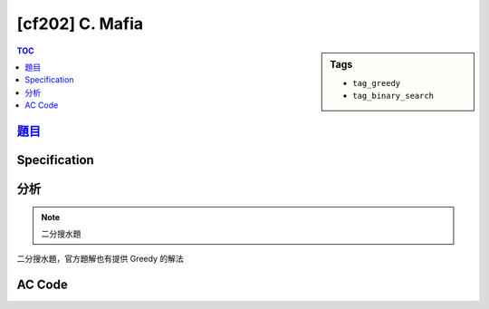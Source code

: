 ########################################
[cf202] C. Mafia
########################################

.. sidebar:: Tags

    - ``tag_greedy``
    - ``tag_binary_search``

.. contents:: TOC
    :depth: 2

*********************************************************
`題目 <http://codeforces.com/contest/349/problem/C>`_
*********************************************************

************************
Specification
************************

************************
分析
************************

.. note:: 二分搜水題

二分搜水題，官方題解也有提供 Greedy 的解法

************************
AC Code
************************

.. code-block:: cpp
    :linenos:

    #include <bits/stdc++.h>
    using namespace std;

    typedef long long ll;
    const int MAX_N = 100000;

    int N;
    int A[MAX_N];

    bool C(ll m) {
        ll cnt = 0;
        for (int i = 0; i < N; i++) {
            if (m < A[i]) return false;
            cnt += m - A[i];
        }
        return cnt >= m; // 能提供的裁判數是否 >= m
    }

    int main() {
        scanf("%d", &N);
        for (int i = 0; i < N; i++)
            scanf("%d", &A[i]);

        // binary search
        // C(x) = 玩 x 場能否使所有人滿足，需要 x 個裁判
        // 0 0 0 1 1 1
        ll lb = 0, ub = 1e10;
        // if (C(lb)) impossible;
        // if (!C(ub)) impossible;
        while (ub - lb > 1) {
            ll m = (lb + ub) / 2;
            if (C(m)) ub = m;
            else lb = m;
        }

        printf("%lld\n", ub);

        return 0;
    }
